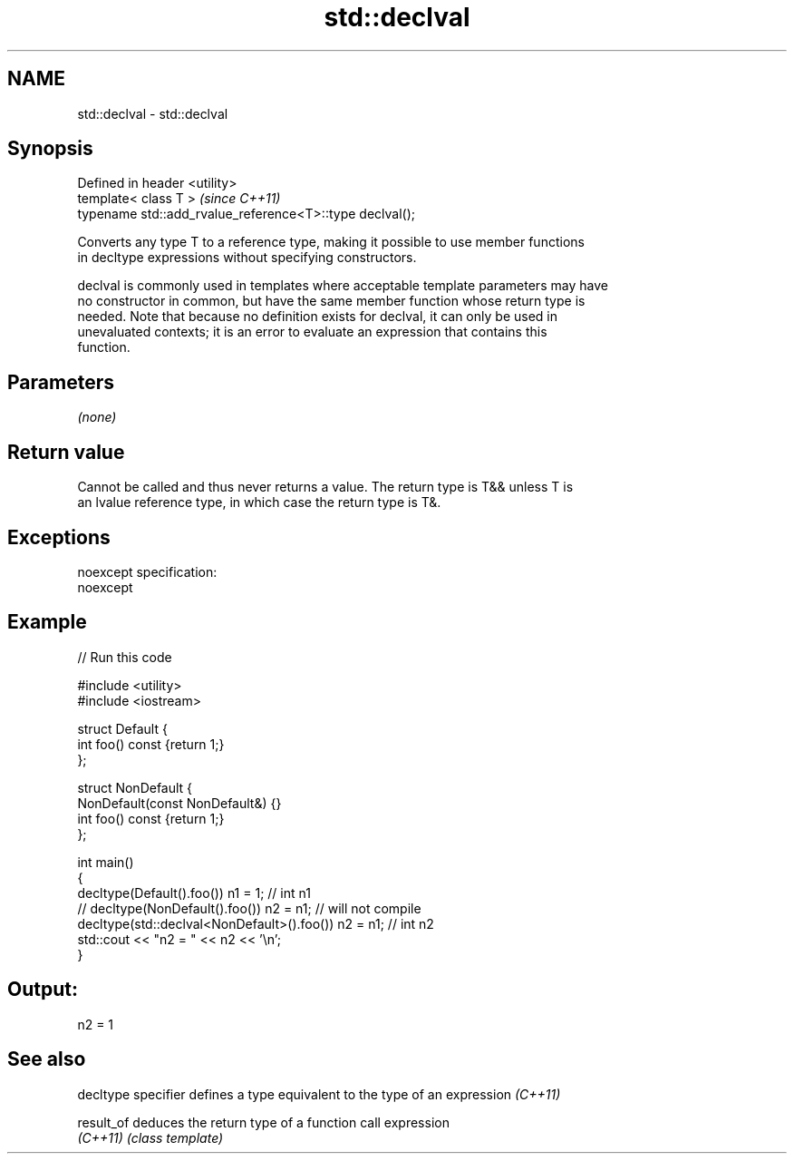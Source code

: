 .TH std::declval 3 "Nov 25 2015" "2.0 | http://cppreference.com" "C++ Standard Libary"
.SH NAME
std::declval \- std::declval

.SH Synopsis
   Defined in header <utility>
   template< class T >                                     \fI(since C++11)\fP
   typename std::add_rvalue_reference<T>::type declval();

   Converts any type T to a reference type, making it possible to use member functions
   in decltype expressions without specifying constructors.

   declval is commonly used in templates where acceptable template parameters may have
   no constructor in common, but have the same member function whose return type is
   needed. Note that because no definition exists for declval, it can only be used in
   unevaluated contexts; it is an error to evaluate an expression that contains this
   function.

.SH Parameters

   \fI(none)\fP

.SH Return value

   Cannot be called and thus never returns a value. The return type is T&& unless T is
   an lvalue reference type, in which case the return type is T&.

.SH Exceptions

   noexcept specification:  
   noexcept
     

.SH Example

   
// Run this code

 #include <utility>
 #include <iostream>
  
 struct Default {
     int foo() const {return 1;}
 };
  
 struct NonDefault {
     NonDefault(const NonDefault&) {}
     int foo() const {return 1;}
 };
  
 int main()
 {
     decltype(Default().foo()) n1 = 1; // int n1
 //  decltype(NonDefault().foo()) n2 = n1; // will not compile
     decltype(std::declval<NonDefault>().foo()) n2 = n1; // int n2
     std::cout << "n2 = " << n2 << '\\n';
 }

.SH Output:

 n2 = 1

.SH See also

   decltype specifier defines a type equivalent to the type of an expression \fI(C++11)\fP
                      
   result_of          deduces the return type of a function call expression
   \fI(C++11)\fP            \fI(class template)\fP 
